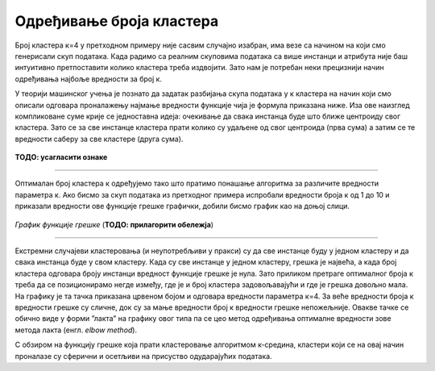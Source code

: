 Одређивање броја кластера
=========================

Број кластера к=4 у претходном примеру није сасвим случајно изабран, има везе са начином на који смо генерисали скуп података. 
Када радимо са реалним скуповима података са више инстанци и атрибута није баш интуитивно претпоставити колико кластера треба издвојити. 
Зато нам је потребан неки прецизнији начин одређивања најбоље вредности за број к. 

У теорији машинског учења је познато да задатак разбијања скупа података у к кластера на начин који смо описали одговара проналажењу 
најмање вредности функције чија је формула приказана ниже. Иза ове наизглед компликоване суме крије се једноставна идеја: очекивање 
да свака инстанца буде што ближе центроиду свог кластера. Зато се за све инстанце кластера прати колико су удаљене од свог центроида 
(прва сума) а затим се те вредности саберу за све кластере (друга сума).  

.. figure:: ../../_images/brklastera1.png
    :width: 500
    :align: center

**ТОДО: усагласити ознаке**

-------

Оптималан број кластера к одређујемо тако што пратимо понашање алгоритма за различите вредности параметра к. Ако бисмо за скуп података из 
претходног примера испробали вредности броја к од 1 до 10 и приказали вредности ове функције грешке графички, добили бисмо график као на 
доњој слици. 

.. figure:: ../../_images/brklastera2.png
    :width: 500
    :align: center

*График функције грешке* (**ТОДО: прилагорити обележја**)

-------

Екстремни случајеви кластеровања (и неупотребљиви у пракси) су да све инстанце буду у једном кластеру и да свака инстанца буде у свом кластеру. 
Када су све инстанце у једном кластеру, грешка је највећа, а када број кластера одговара броју инстанци вредност функције грешке је нула. 
Зато приликом претраге оптималног броја к треба да се позиционирамо негде између, где је и број кластера задовољавајући и где је грешка довољно 
мала. На графику је та тачка приказана црвеном бојом и одговара вредности параметра к=4. За веће вредности броја к вредности грешке су сличне, 
док су за мање вредности број к вредности грешке непожељније. Овакве тачке се обично виде у форми ”лакта” на графику овог типа па се цео метод 
одређивања оптималне вредности зове метода лакта (енгл. *elbow method*).

С обзиром на функцију грешке која прати кластеровање алгоритмом к-средина, кластери који се на овај начин проналазе су сферични и осетљиви на 
присуство одударајућих података. 




